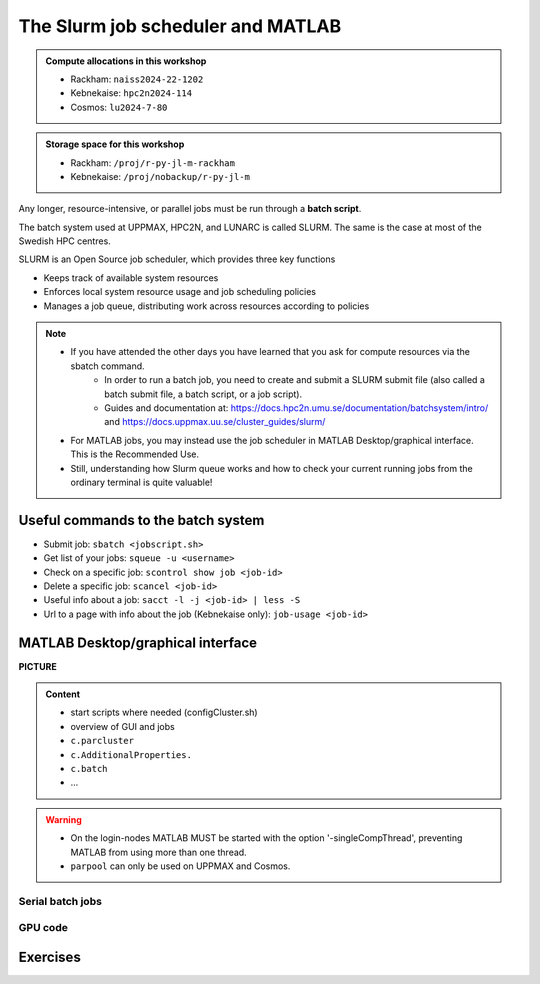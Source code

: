 The Slurm job scheduler and MATLAB
==================================

.. questions::

   - What is a batch job?
   - How to make a batch for MATLAB?
   
.. objectives:: 

   - Understand and use the Slurm scheduler
   - Start batch jobs from MATLAB Graphical User Interface
   - Try example

.. admonition:: Compute allocations in this workshop 

   - Rackham: ``naiss2024-22-1202``
   - Kebnekaise: ``hpc2n2024-114``
   - Cosmos: ``lu2024-7-80``
 
.. admonition:: Storage space for this workshop 

   - Rackham: ``/proj/r-py-jl-m-rackham``
   - Kebnekaise: ``/proj/nobackup/r-py-jl-m`` 

Any longer, resource-intensive, or parallel jobs must be run through a **batch script**.

The batch system used at UPPMAX, HPC2N, and LUNARC is called SLURM. The same is the case at most of the Swedish HPC centres. 

SLURM is an Open Source job scheduler, which provides three key functions

- Keeps track of available system resources
- Enforces local system resource usage and job scheduling policies
- Manages a job queue, distributing work across resources according to policies

.. note:: 

   - If you have attended the other days you have learned that you ask for compute resources via the sbatch command.
       - In order to run a batch job, you need to create and submit a SLURM submit file (also called a batch submit file, a batch script, or a job script).
       - Guides and documentation at: https://docs.hpc2n.umu.se/documentation/batchsystem/intro/ and https://docs.uppmax.uu.se/cluster_guides/slurm/  
   - For MATLAB jobs, you may instead use the job scheduler in MATLAB Desktop/graphical interface. This is the Recommended Use.
   - Still,  understanding how Slurm queue works and how to check your current running jobs from the ordinary terminal is quite valuable!

Useful commands to the batch system
-----------------------------------

- Submit job: ``sbatch <jobscript.sh>``
- Get list of your jobs: ``squeue -u <username>``
- Check on a specific job: ``scontrol show job <job-id>``
- Delete a specific job: ``scancel <job-id>``
- Useful info about a job: ``sacct -l -j <job-id> | less -S``
- Url to a page with info about the job (Kebnekaise only): ``job-usage <job-id>``

MATLAB Desktop/graphical interface
----------------------------------

**PICTURE**

.. admonition:: Content

   - start scripts where needed (configCluster.sh)
   - overview of GUI and jobs
   - ``c.parcluster``
   - ``c.AdditionalProperties.``
   - ``c.batch``
   - ...

   

.. warning::

   - On the login-nodes MATLAB MUST be started with the option '-singleCompThread', preventing MATLAB from using more than one thread.
   - ``parpool`` can only be used on UPPMAX and Cosmos.
  

Serial batch jobs 
''''''''''''''''''''''''''''''''''''''''''''''''''

GPU code
''''''''


Exercises
---------

.. keypoints::

   - **FIX**
   - The SLURM scheduler handles allocations to the calculation nodes
   - Batch jobs runs without interaction with user
   - A batch script consists of a part with SLURM parameters describing the allocation and a second part describing the actual work within the job, for instance one or several Python scripts.
      
      - Remember to include possible input arguments to the Python script in the batch script.
    
